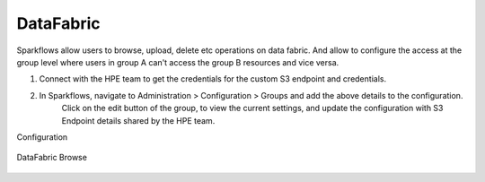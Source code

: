 DataFabric
=========

Sparkflows allow users to browse, upload, delete etc operations on data fabric. 
And allow to configure the access at the group level where users in group A can't access the group B resources and vice versa.

1. Connect with the HPE team to get the credentials for the custom S3 endpoint and credentials.
2. In Sparkflows, navigate to Administration > Configuration > Groups  and add the above details to the configuration. 
    Click on the edit button of the group, to view the current settings, and update the configuration with S3 Endpoint details shared by the HPE team.

Configuration

.. figure:: ../../_assets/hpe/datafabric.PNG
      :alt: DataFabric
      :width: 60%



DataFabric Browse

.. figure:: ../../_assets/hpe/datafabric-browse.PNG
      :alt: DataFabric
      :width: 60%

